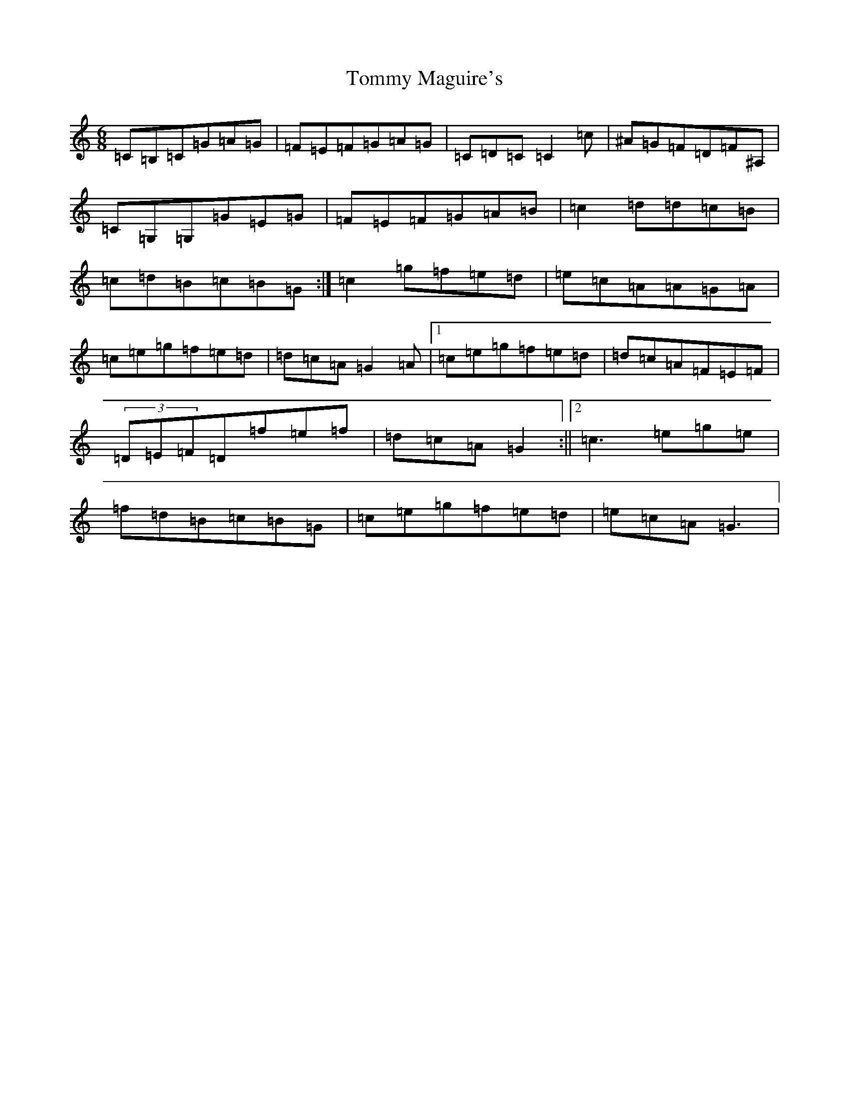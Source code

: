 X: 21294
T: Tommy Maguire's
S: https://thesession.org/tunes/11964#setting23553
R: jig
M:6/8
L:1/8
K: C Major
=C=B,=C=G=A=G|=F=E=F=G=A=G|=C=D=C=C2=c|^A=G=F=D=F^A,|=C=G,=G,=G=E=G|=F=E=F=G=A=B|=c2=d=d=c=B|=c=d=B=c=B=G:|=c2=g=f=e=d|=e=c=A=A=G=A|=c=e=g=f=e=d|=d=c=A=G2=A|1=c=e=g=f=e=d|=d=c=A=F=E=F|(3=D=E=F=D=f=e=f|=d=c=A=G2:||2=c3=e=g=e|=f=d=B=c=B=G|=c=e=g=f=e=d|=e=c=A=G3|